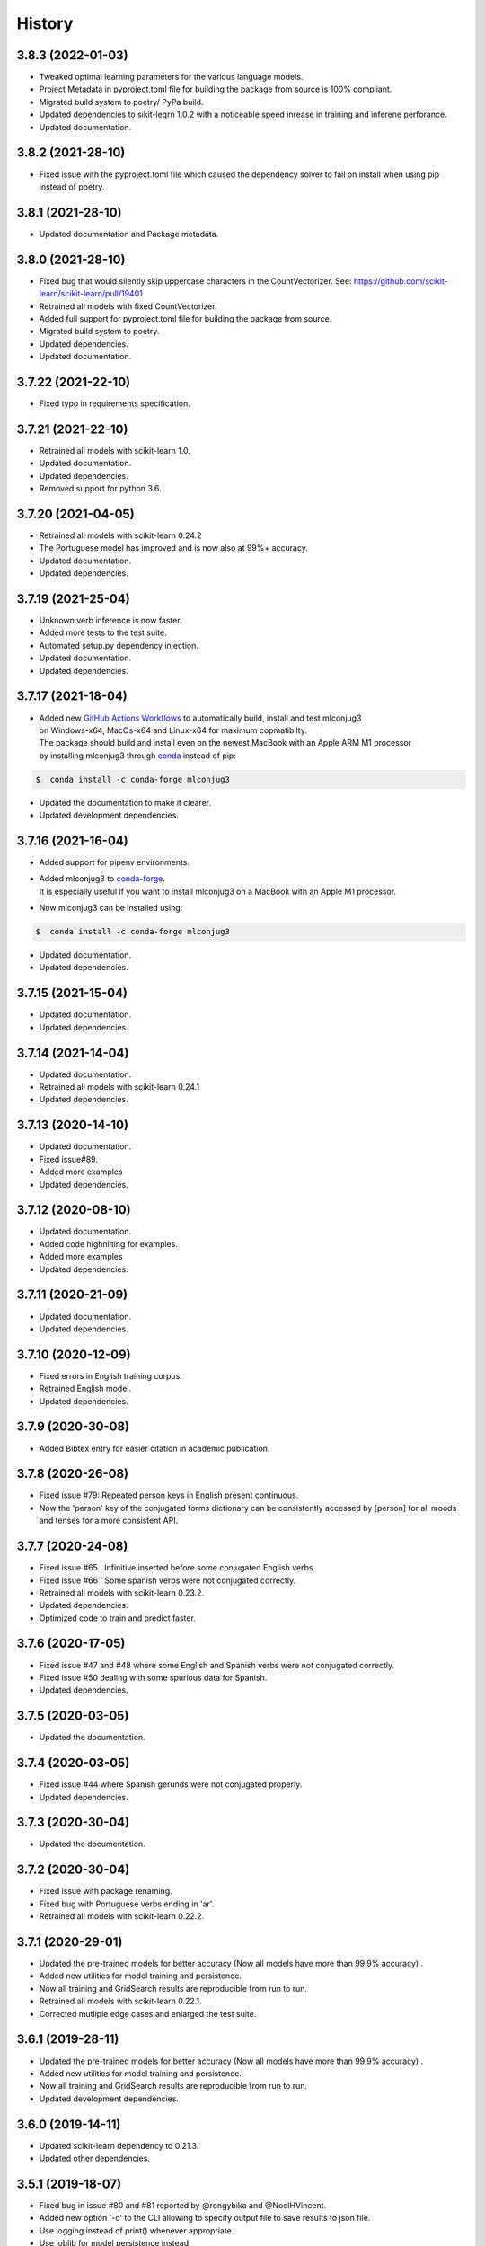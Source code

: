 =======
History
=======

3.8.3 (2022-01-03)
------------------

* Tweaked optimal learning parameters for the various language models.
* Project Metadata in pyproject.toml file for building the package from source is 100% compliant.
* Migrated build system to poetry/ PyPa build.
* Updated dependencies to sikit-leqrn 1.0.2 with a noticeable speed inrease in training and inferene perforance.
* Updated documentation.

3.8.2 (2021-28-10)
------------------

* Fixed issue with the pyproject.toml file which caused the dependency solver to fail on install when using pip instead of poetry.

3.8.1 (2021-28-10)
------------------

* Updated documentation and Package metadata.

3.8.0 (2021-28-10)
------------------

* Fixed bug that would silently skip uppercase characters in the CountVectorizer. See: https://github.com/scikit-learn/scikit-learn/pull/19401
* Retrained all models with fixed CountVectorizer.
* Added full support for pyproject.toml file for building the package from source.
* Migrated build system to poetry.
* Updated dependencies.
* Updated documentation.

3.7.22 (2021-22-10)
-------------------

* Fixed typo in requirements specification.

3.7.21 (2021-22-10)
-------------------

* Retrained all models with scikit-learn 1.0.
* Updated documentation.
* Updated dependencies.
* Removed support for python 3.6.

3.7.20 (2021-04-05)
-------------------

* Retrained all models with scikit-learn 0.24.2
* The Portuguese model has improved and is now also at 99%+ accuracy.
* Updated documentation.
* Updated dependencies.

3.7.19 (2021-25-04)
-------------------

* Unknown verb inference is now faster.
* Added more tests to the test suite.
* Automated setup.py dependency injection.
* Updated documentation.
* Updated dependencies.

3.7.17 (2021-18-04)
-------------------

* | Added new `GitHub Actions Workflows`_ to automatically build, install and test mlconjug3
  | on Windows-x64, MacOs-x64 and Linux-x64 for maximum copmatibilty.
  | The package should build and install even on the newest MacBook with an Apple ARM M1 processor
  | by installing mlconjug3 through conda_ instead of pip:

.. code-block:: console

    $  conda install -c conda-forge mlconjug3

* Updated the documentation to make it clearer.
* Updated development dependencies.

3.7.16 (2021-16-04)
-------------------

* Added support for pipenv environments.
* | Added mlconjug3 to conda-forge_.
  | It is especially useful if you want to install mlconjug3 on a MacBook with an Apple M1 processor.
* Now mlconjug3 can be installed using:

.. code-block:: console

    $  conda install -c conda-forge mlconjug3

* Updated documentation.
* Updated dependencies.


.. _`GitHub Actions Workflows`: https://github.com/SekouDiaoNlp/mlconjug3/actions
.. _conda: https://docs.conda.io/projects/conda/en/latest/user-guide/getting-started.html
.. _conda-forge: https://anaconda.org/conda-forge/

3.7.15 (2021-15-04)
-------------------

* Updated documentation.
* Updated dependencies.

3.7.14 (2021-14-04)
-------------------

* Updated documentation.
* Retrained all models with scikit-learn 0.24.1
* Updated dependencies.

3.7.13 (2020-14-10)
-------------------

* Updated documentation.
* Fixed issue#89.
* Added more examples
* Updated dependencies.

3.7.12 (2020-08-10)
-------------------

* Updated documentation.
* Added code highnliting for examples.
* Added more examples
* Updated dependencies.

3.7.11 (2020-21-09)
-------------------

* Updated documentation.
* Updated dependencies.

3.7.10 (2020-12-09)
-------------------

* Fixed errors in English training corpus.
* Retrained English model.
* Updated dependencies.

3.7.9 (2020-30-08)
------------------

* Added Bibtex entry for easier citation in academic publication.

3.7.8 (2020-26-08)
------------------

* Fixed issue #79: Repeated person keys in English present continuous.
* Now the 'person' key of the conjugated forms dictionary can be consistently accessed by [person] for all moods and tenses for a more consistent API.

3.7.7 (2020-24-08)
------------------

* Fixed issue #65 : Infinitive inserted before some conjugated English verbs.
* Fixed issue #66 : Some spanish verbs were not conjugated correctly.
* Retrained all models with scikit-learn 0.23.2.
* Updated dependencies.
* Optimized code to train and predict faster.

3.7.6 (2020-17-05)
------------------

* Fixed issue #47 and #48 where some English and Spanish verbs were not conjugated correctly.
* Fixed issue #50 dealing with some spurious data for Spanish.
* Updated dependencies.

3.7.5 (2020-03-05)
------------------

* Updated the documentation.

3.7.4 (2020-03-05)
------------------

* Fixed issue #44 where Spanish gerunds were not conjugated properly.
* Updated dependencies.

3.7.3 (2020-30-04)
------------------

* Updated the documentation.

3.7.2 (2020-30-04)
------------------

* Fixed issue with package renaming.
* Fixed bug with Portuguese verbs ending in 'ar'.
* Retrained all models with scikit-learn 0.22.2.

3.7.1 (2020-29-01)
------------------

* Updated the pre-trained models for better accuracy (Now all models have more than 99.9% accuracy) .
* Added new utilities for model training and persistence.
* Now all training and GridSearch results are reproducible from run to run.
* Retrained all models with scikit-learn 0.22.1.
* Corrected mutliple edge cases and enlarged the test suite.

3.6.1 (2019-28-11)
------------------

* Updated the pre-trained models for better accuracy (Now all models have more than 99.9% accuracy) .
* Added new utilities for model training and persistence.
* Now all training and GridSearch results are reproducible from run to run.
* Updated development dependencies.

3.6.0 (2019-14-11)
------------------

* Updated scikit-learn dependency to 0.21.3.
* Updated other dependencies.

3.5.1 (2019-18-07)
------------------

* Fixed bug in issue #80 and #81 reported by @rongybika and @NoelHVincent.
* Added new option '-o' to the CLI allowing to specify output file to save results to json file.
* Use logging instead of print() whenever appropriate.
* Use joblib for model persistence instead.
* Updated Type declarations.
* Added more tests in the test-suite.
* Implemented results_parser to select and train the best performing models.
* Implemented multicore grid search.
* Display prettier output in the CLI.
* Updated scikit-learn dependency.
* Updated other dependencies.

3.4 (2019-29-04)
------------------

* Fixed bug when verbs with no common roots with their conjugated form get their root inserted as a prefix.
* Added the method iterate() to the Verb Class as per @poolebu's feature request.
* Updated Dependencies.

3.3.2 (2019-06-04)
------------------

* Corrected bug with regular english verbs not being properly regulated. Thanks to @vectomon
* Updated Dependencies.

3.3.1 (2019-02-04)
------------------

* Corrected bug when updating dependencies to use scikit-learn v 0.20.2 and higher.
* Updated Dependencies.

3.3 (2019-04-03)
------------------

* Updated Dependencies to use scikit-learn v 0.20.2 and higher.
* Updated the pre-trained models to use scikit-learn v 0.20.2 and higher.

3.2.3 (2019-26-02)
------------------

* Updated Dependencies.
* Fixed bug which prevented the installation of the pre-trained models.

3.2.2 (2018-18-11)
------------------

* Updated Dependencies.

3.2.0 (2018-04-11)
------------------

* Updated Dependencies.

3.1.3 (2018-07-10)
------------------

* Updated Documentation.
* Added support for pipenv.
* Included tests and documentation in the package distribution.


3.1.2 (2018-06-27)
------------------

* Updated `Type annotations`_ to the whole library for PEP-561 compliance.


3.1.1 (2018-06-26)
------------------

* Minor Api enhancement (see `API documentation`_)


3.1.0 (2018-06-24)
------------------

* Updated the conjugation models for Spanish and Portuguese.
* Internal changes to the format of the verbiste data from xml to json for better handling of unicode characters.
* New class ConjugManager to more easily add new languages to mlconjug3.
* Minor Api enhancement (see `API documentation`_)


3.0.1 (2018-06-22)
------------------

* Updated all provided pre-trained prediction models:
    - Implemented a new vectrorizer extracting more meaningful features.
    - As a result the performance of the models has gone through the roof in all languages.
    - Recall and Precision are intesimally close to 100 %. English being the anly to achieve a perfect score at both Recall and Precision.

* Major API changes:
    - I removed the class EndingCustomVectorizer and refactored it's functionnality in a top level function called extract_verb_features()
    - The provided new improved model are now being zip compressed before release because the feature space has so much grown that their size made them impractical to distribute with the package.
    - Renamed "Model.model" to "Model.pipeline"
    - Renamed "DataSet.liste_verbes" and "DataSet.liste_templates" to "DataSet.verbs_list" and "DataSet.templates_list" respectively. (Pardon my french ;-) )
    - Added the attributes "predicted" and "confidence_score" to the class Verb.
    - The whole package have been typed check. I will soon add mlconjug3's type stubs to typeshed.


2.1.11 (2018-06-21)
-------------------

* Updated all provided pre-trained prediction models
    - The French Conjugator has accuracy of about 99.94% in predicting the correct conjugation class of a French verb. This is the baseline as i have been working on it for some time now.
    - The English Conjugator has accuracy of about 99.78% in predicting the correct conjugation class of an English verb. This is one of the biggest improvement since version 2.0.0
    - The Spanish Conjugator has accuracy of about 99.65% in predicting the correct conjugation class of a Spanish verb. It has also seen a sizable improvement since version 2.0.0
    - The Romanian Conjugator has accuracy of about 99.06% in predicting the correct conjugation class of a Romanian verb.This is by far the bigger gain. I modified the vectorizer to better take into account the morphological features or romanian verbs. (the previous score was about 86%, so it wil be nice for our romanian friends to have a trusted conjugator)
    - The Portuguese Conjugator has accuracy of about 96.73% in predicting the correct conjugation class of a Portuguese verb.
    - The Italian Conjugator has accuracy of about 94.05% in predicting the correct conjugation class of a Italian verb.


2.1.9 (2018-06-21)
------------------

* Now the Conjugator adds additional information to the Verb object returned.
    - If the verb under consideration is already in Verbiste, the conjugation for the verb is retrieved directly from memory.
    - If the verb under consideration is unknown in Verbiste, the Conjugator class now sets the boolean attribute 'predicted' and the float attribute confidence score to the instance of the Verb object the Conjugator.conjugate(verb) returns.
* Added `Type annotations`_ to the whole library for robustness and ease of scaling-out.
* The performance of the Engish and Romanian Models have improved significantly lately. I guess in a few more iteration they will be on par with the French Model which is the best performing at the moment as i have been tuning its parameters for a caouple of year now. Not so much with the other languages, but if you update regularly you will see nice improvents in the 2.2 release.
* Enhanced the localization of the program.
* Now the user interface of mlconjug3 is avalaible in French, Spanish, Italian, Portuguese and Romanian, in addition to English.
* `All the documentation of the project`_ have been translated in the supported languages.


.. _Type annotations: https://github.com/python/typeshed
.. _All the documentation of the project: https://mlconjug3.readthedocs.io/en/latest/
.. _API documentation: https://mlconjug3.readthedocs.io/en/latest/modules.html


2.1.5 (2018-06-15)
------------------

* Added localization.
* Now the user interface of mlconjug3 is avalaible in French, Spanish, Italian, Portuguese and Romanian, in addition to English.


2.1.2 (2018-06-15)
------------------

* Added invalid verb detection.


2.1.0 (2018-06-15)
------------------

* Updated all language models for compatibility with scikit-learn 0.19.1.


2.0.0 (2018-06-14)
------------------

* Includes English conjugation model.
* Includes Spanish conjugation model.
* Includes Italian conjugation model.
* Includes Portuguese conjugation model.
* Includes Romanian conjugation model.


1.2.0 (2018-06-12)
------------------

* Refactored the API. Now a Single class Conjugator is needed to interface with the module.
* Includes improved french conjugation model.
* Added support for multiple languages.


1.1.0 (2018-06-11)
------------------

* Refactored the API. Now a Single class Conjugator is needed to interface with the module.
* Includes improved french conjugation model.


1.0.0 (2018-06-10)
------------------

* First release on PyPI.





